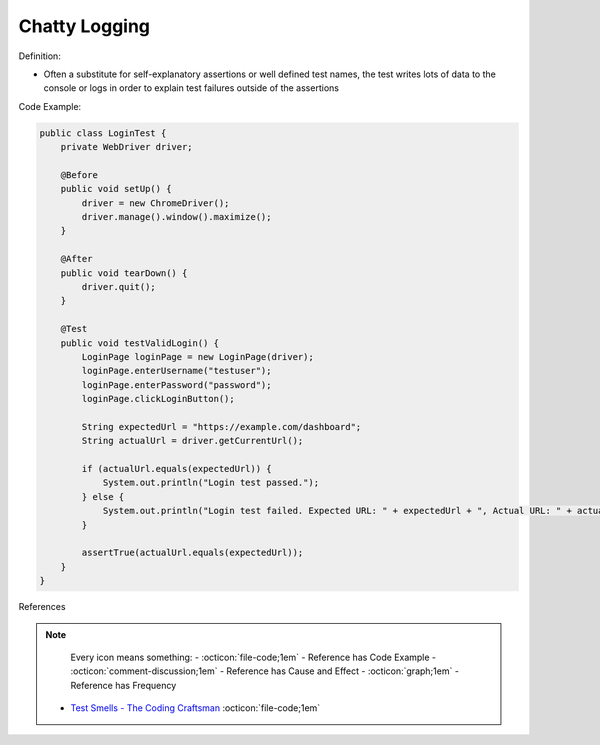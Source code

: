 Chatty Logging
^^^^^
Definition:

* Often a substitute for self-explanatory assertions or well defined test names, the test writes lots of data to the console or logs in order to explain test failures outside of the assertions


Code Example:

.. code-block:: java

    public class LoginTest {
        private WebDriver driver;
        
        @Before
        public void setUp() {
            driver = new ChromeDriver();
            driver.manage().window().maximize();
        }
        
        @After
        public void tearDown() {
            driver.quit();
        }

        @Test
        public void testValidLogin() {
            LoginPage loginPage = new LoginPage(driver);
            loginPage.enterUsername("testuser");
            loginPage.enterPassword("password");
            loginPage.clickLoginButton();
            
            String expectedUrl = "https://example.com/dashboard";
            String actualUrl = driver.getCurrentUrl();
            
            if (actualUrl.equals(expectedUrl)) {
                System.out.println("Login test passed.");
            } else {
                System.out.println("Login test failed. Expected URL: " + expectedUrl + ", Actual URL: " + actualUrl);
            }
            
            assertTrue(actualUrl.equals(expectedUrl));
        }
    }


References

.. note ::
    Every icon means something:
    - :octicon:`file-code;1em` - Reference has Code Example
    - :octicon:`comment-discussion;1em` - Reference has Cause and Effect
    - :octicon:`graph;1em` - Reference has Frequency

 * `Test Smells - The Coding Craftsman <https://codingcraftsman.wordpress.com/2018/09/27/test-smells/>`_ :octicon:`file-code;1em`


